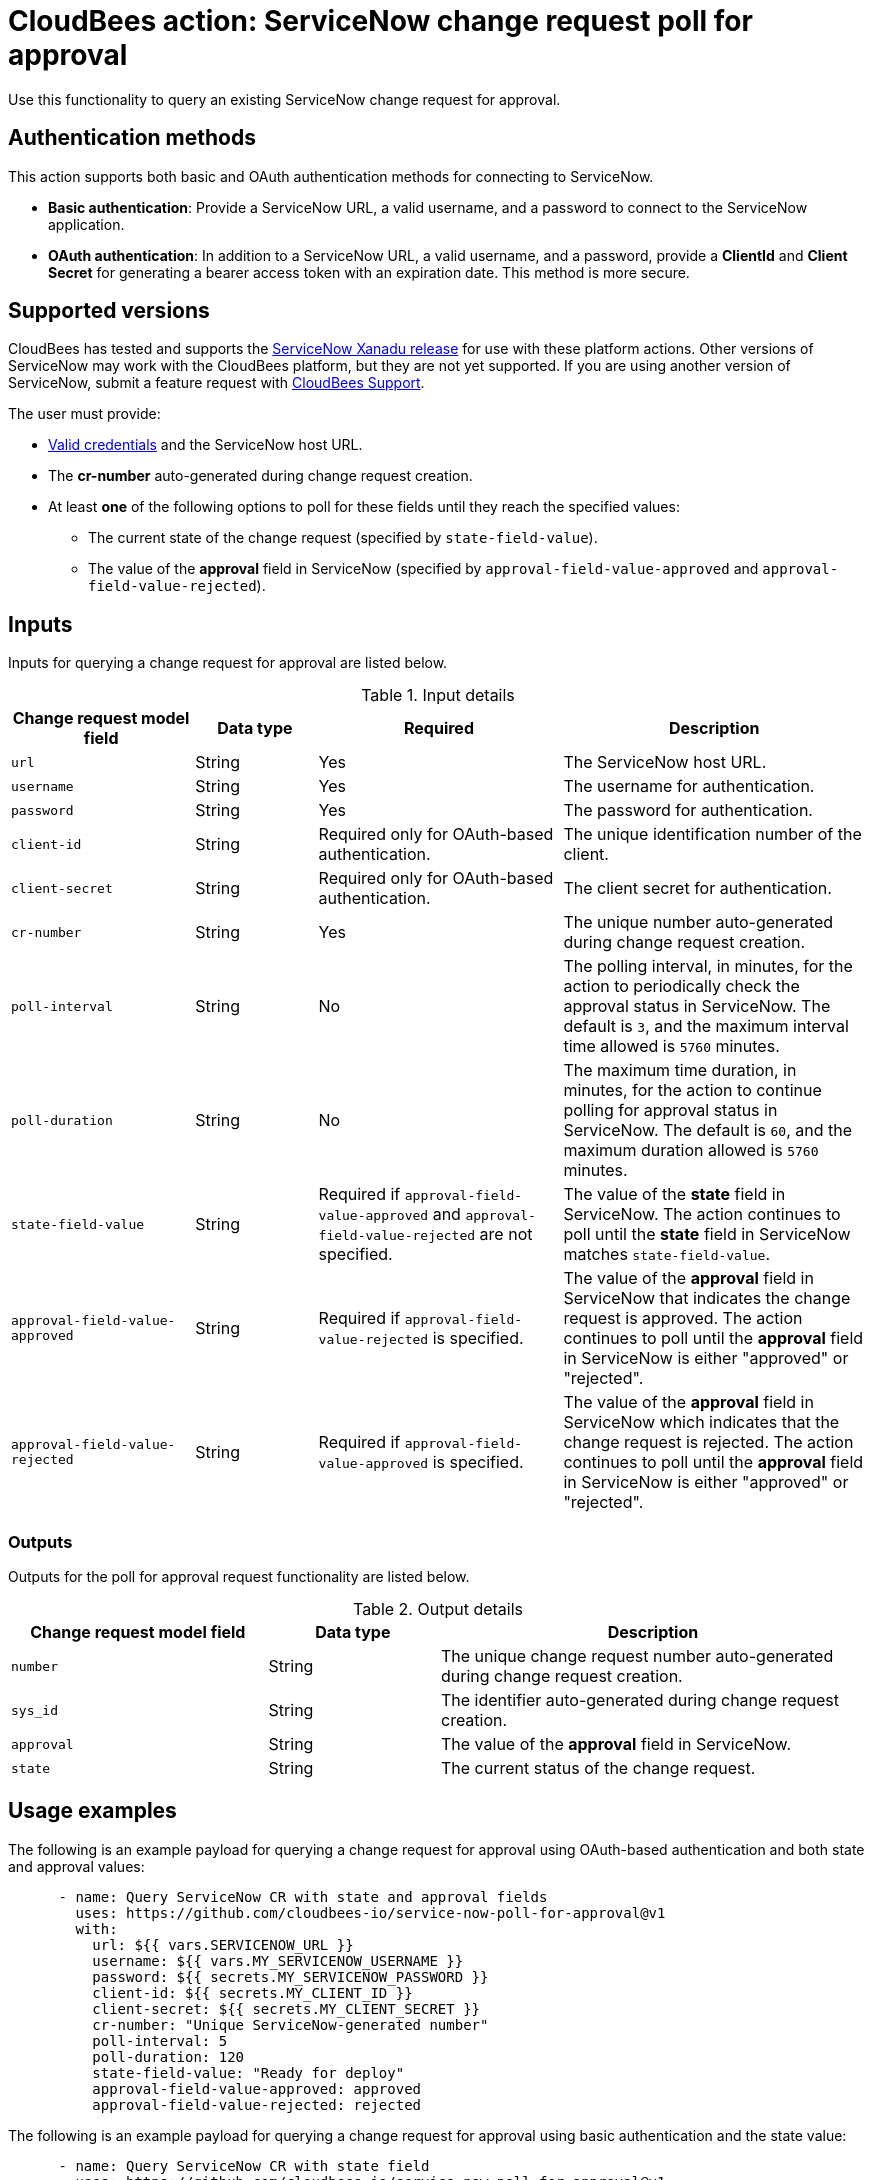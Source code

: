 = CloudBees action: ServiceNow change request poll for approval

Use this functionality to query an existing ServiceNow change request for approval.

== Authentication methods

This action supports both basic and OAuth authentication methods for connecting to ServiceNow.

* *Basic authentication*: Provide a ServiceNow URL, a valid username, and a password to connect to the ServiceNow application.
* *OAuth authentication*: In addition to a ServiceNow URL, a valid username, and a password, provide a *ClientId* and *Client Secret* for generating a bearer access token with an expiration date.
This method is more secure.

== Supported versions

CloudBees has tested and supports the link:https://www.servicenow.com/docs/bundle/xanadu-release-notes/page/release-notes/family-release-notes.html[ServiceNow Xanadu release] for use with these platform actions.
Other versions of ServiceNow may work with the CloudBees platform, but they are not yet supported.
If you are using another version of ServiceNow, submit a feature request with link:https://support.cloudbees.com[CloudBees Support].

The user must provide:

* xref:README.adoc#authentication-methods[Valid credentials] and the ServiceNow host URL.
* The *cr-number* auto-generated during change request creation.
* At least *one* of the following options to poll for these fields until they reach the specified values:
** The current state of the change request (specified by `state-field-value`).
** The value of the *approval* field in ServiceNow (specified by `approval-field-value-approved` and `approval-field-value-rejected`).

== Inputs

Inputs for querying a change request for approval are listed below.

[cols="3a,2a,4a,5a",options="header"]
.Input details
|===

| Change request model field
| Data type
| Required
| Description

| `url`
| String
| Yes
| The ServiceNow host URL.

| `username`
| String
| Yes
| The username for authentication.

| `password`
| String
| Yes
| The password for authentication.

| `client-id`
| String
| Required only for OAuth-based authentication.
| The unique identification number of the client.

| `client-secret`
| String
| Required only for OAuth-based authentication.
| The client secret for authentication.

| `cr-number`
| String
| Yes
| The unique number auto-generated during change request creation.

| `poll-interval`
| String
| No
| The polling interval, in minutes, for the action to periodically check the approval status in ServiceNow.
The default is `3`, and the maximum interval time allowed is `5760` minutes.

| `poll-duration`
| String
| No
| The maximum time duration, in minutes, for the action to continue polling for approval status in ServiceNow.
The default is `60`, and the maximum duration allowed is `5760` minutes.

| `state-field-value`
| String
| Required if `approval-field-value-approved` and `approval-field-value-rejected` are not specified.
| The value of the *state* field in ServiceNow.
The action continues to poll until the *state* field in ServiceNow matches `state-field-value`.

| `approval-field-value-approved`
| String
| Required if `approval-field-value-rejected` is specified.
| The value of the *approval* field in ServiceNow that indicates the change request is approved.
The action continues to poll until the *approval* field in ServiceNow is either "approved" or "rejected".

| `approval-field-value-rejected`
| String
| Required if `approval-field-value-approved` is specified.
| The value of the *approval* field in ServiceNow which indicates that the change request is rejected.
The action continues to poll until the *approval* field in ServiceNow is either "approved" or "rejected".

|===


=== Outputs

Outputs for the poll for approval request functionality are listed below.

[cols="3a,2a,5a",options="header"]
.Output details
|===

| Change request model field
| Data type
| Description

| `number`
| String
| The unique change request number auto-generated during change request creation.

| `sys_id`
| String
| The identifier auto-generated during change request creation.

| `approval`
| String
| The value of the *approval* field in ServiceNow.

| `state`
| String
| The current status of the change request.

|===


== Usage examples

The following is an example payload for querying a change request for approval using OAuth-based authentication and both state and approval values:

[source,yaml,role="default-expanded"]
----
      - name: Query ServiceNow CR with state and approval fields
        uses: https://github.com/cloudbees-io/service-now-poll-for-approval@v1
        with:
          url: ${{ vars.SERVICENOW_URL }}
          username: ${{ vars.MY_SERVICENOW_USERNAME }}
          password: ${{ secrets.MY_SERVICENOW_PASSWORD }}
          client-id: ${{ secrets.MY_CLIENT_ID }}
          client-secret: ${{ secrets.MY_CLIENT_SECRET }}
          cr-number: "Unique ServiceNow-generated number"
          poll-interval: 5
          poll-duration: 120
          state-field-value: "Ready for deploy"
          approval-field-value-approved: approved
          approval-field-value-rejected: rejected
----

The following is an example payload for querying a change request for approval using basic authentication and the state value:

[source,yaml,role="default-expanded"]
----
      - name: Query ServiceNow CR with state field
        uses: https://github.com/cloudbees-io/service-now-poll-for-approval@v1
        with:
          url: ${{ vars.SERVICENOW_URL }}
          username: ${{ vars.MY_SERVICENOW_USERNAME }}
          password: ${{ secrets.MY_SERVICENOW_PASSWORD }}
          cr-number: "Unique ServiceNow-generated number"
          poll-interval: 3
          poll-duration: 60
          state-field-value: "Ready for deploy"

----

The following is an example payload for querying a change request for approval using OAuth-based authentication and approval values:

[source,yaml,role="default-expanded"]
----
      - name: Query ServiceNow CR with approval fields
        uses: https://github.com/cloudbees-io/service-now-poll-for-approval@v1
        with:
          url: ${{ vars.SERVICENOW_URL }}
          username: ${{ vars.MY_SERVICENOW_USERNAME }}
          password: ${{ secrets.MY_SERVICENOW_PASSWORD }}
          client-id: ${{ secrets.MY_CLIENT_ID }}
          client-secret: ${{ secrets.MY_CLIENT_SECRET }}
          cr-number: "Unique ServiceNow-generated number"
          poll-interval: 15
          poll-duration: 2000
          approval-field-value-approved: approved
          approval-field-value-rejected: rejected
----


The following is an example referring to the output parameter `number` from the link:https://github.com/cloudbees-io/servicenow/blob/main/README.adoc#create-a-change-request[change request creation] step as input in the poll for approval step:

[source,yaml,role="default-expanded"]
----
      - name: Query ServiceNow CR with output parameter ref
        uses: https://github.com/cloudbees-io/service-now-poll-for-approval@v1
        with:
          url: ${{ vars.SERVICENOW_URL }}
          username: ${{ vars.MY_SERVICENOW_USERNAME }}
          password: ${{ secrets.MY_SERVICENOW_PASSWORD }}
          client-id: ${{ secrets.MY_CLIENT_ID }}
          client-secret: ${{ secrets.MY_CLIENT_SECRET }}
          cr-number: ${{ fromJSON(steps.create_cr.outputs.servicenow_output).number }}
          poll-interval: 3
          poll-duration: 60
          state-field-value: "Ready for deploy"
----

== License

This code is made available under the 
link:https://opensource.org/license/mit/[MIT license].

== References

* Learn more about link:https://docs.cloudbees.com/docs/cloudbees-platform/latest/actions[using actions in CloudBees workflows].
* Learn about link:https://docs.cloudbees.com/docs/cloudbees-platform/latest/[the CloudBees platform].
